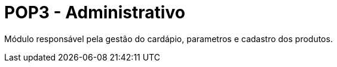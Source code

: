 = POP3 - Administrativo


Módulo responsável pela gestão do cardápio, parametros e cadastro dos produtos.
